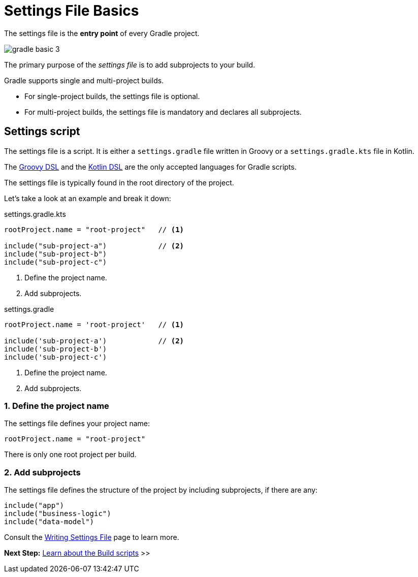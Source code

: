 // Copyright (C) 2023 Gradle, Inc.
//
// Licensed under the Creative Commons Attribution-Noncommercial-ShareAlike 4.0 International License.;
// you may not use this file except in compliance with the License.
// You may obtain a copy of the License at
//
//      https://creativecommons.org/licenses/by-nc-sa/4.0/
//
// Unless required by applicable law or agreed to in writing, software
// distributed under the License is distributed on an "AS IS" BASIS,
// WITHOUT WARRANTIES OR CONDITIONS OF ANY KIND, either express or implied.
// See the License for the specific language governing permissions and
// limitations under the License.

[[settings_file_basics]]
= Settings File Basics

The settings file is the *entry point* of every Gradle project.

image::gradle-basic-3.png[]

The primary purpose of the _settings file_ is to add subprojects to your build.

Gradle supports single and multi-project builds.

- For single-project builds, the settings file is optional.
- For multi-project builds, the settings file is mandatory and declares all subprojects.

[[sec:settings_script]]
== Settings script

The settings file is a script.
It is either a `settings.gradle` file written in Groovy or a `settings.gradle.kts` file in Kotlin.

The link:{groovyDslPath}/index.html[Groovy DSL^] and the link:{kotlinDslPath}/index.html[Kotlin DSL^] are the only accepted languages for Gradle scripts.

The settings file is typically found in the root directory of the project.

Let's take a look at an example and break it down:

====
[.multi-language-sample]
=====
.settings.gradle.kts
[source,kotlin]
----
rootProject.name = "root-project"   // <1>

include("sub-project-a")            // <2>
include("sub-project-b")
include("sub-project-c")
----
<1> Define the project name.
<2> Add subprojects.
=====

[.multi-language-sample]
=====
.settings.gradle
[source,groovy]
----
rootProject.name = 'root-project'   // <1>

include('sub-project-a')            // <2>
include('sub-project-b')
include('sub-project-c')
----
<1> Define the project name.
<2> Add subprojects.
=====
====

=== 1. Define the project name

The settings file defines your project name:

[source,kotlin]
----
rootProject.name = "root-project"
----

There is only one root project per build.

=== 2. Add subprojects

The settings file defines the structure of the project by including subprojects, if there are any:

[source,kotlin]
----
include("app")
include("business-logic")
include("data-model")
----

Consult the <<writing_settings_files.adoc#writing_settings_files,Writing Settings File>> page to learn more.

[.text-right]
**Next Step:** <<build_file_basics.adoc#build_file_basics,Learn about the Build scripts>> >>
